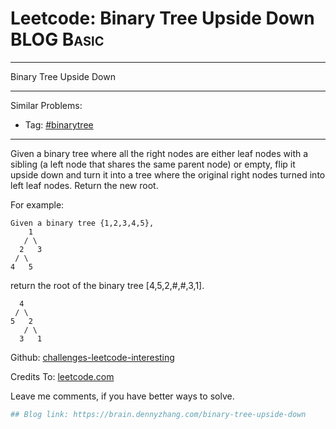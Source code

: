 * Leetcode: Binary Tree Upside Down                                              :BLOG:Basic:
#+STARTUP: showeverything
#+OPTIONS: toc:nil \n:t ^:nil creator:nil d:nil
:PROPERTIES:
:type:     binarytree
:END:
---------------------------------------------------------------------
Binary Tree Upside Down
---------------------------------------------------------------------
Similar Problems:
- Tag: [[https://brain.dennyzhang.com/tag/binarytree][#binarytree]]
---------------------------------------------------------------------
Given a binary tree where all the right nodes are either leaf nodes with a sibling (a left node that shares the same parent node) or empty, flip it upside down and turn it into a tree where the original right nodes turned into left leaf nodes. Return the new root.

For example:
#+BEGIN_EXAMPLE
Given a binary tree {1,2,3,4,5},
    1
   / \
  2   3
 / \
4   5
#+END_EXAMPLE

return the root of the binary tree [4,5,2,#,#,3,1].
#+BEGIN_EXAMPLE
   4
  / \
 5   2
    / \
   3   1  
#+END_EXAMPLE

Github: [[url-external:https://github.com/DennyZhang/challenges-leetcode-interesting/tree/master/binary-tree-upside-down][challenges-leetcode-interesting]]

Credits To: [[url-external:https://leetcode.com/problems/binary-tree-upside-down/description/][leetcode.com]]

Leave me comments, if you have better ways to solve.

#+BEGIN_SRC python
## Blog link: https://brain.dennyzhang.com/binary-tree-upside-down

#+END_SRC
